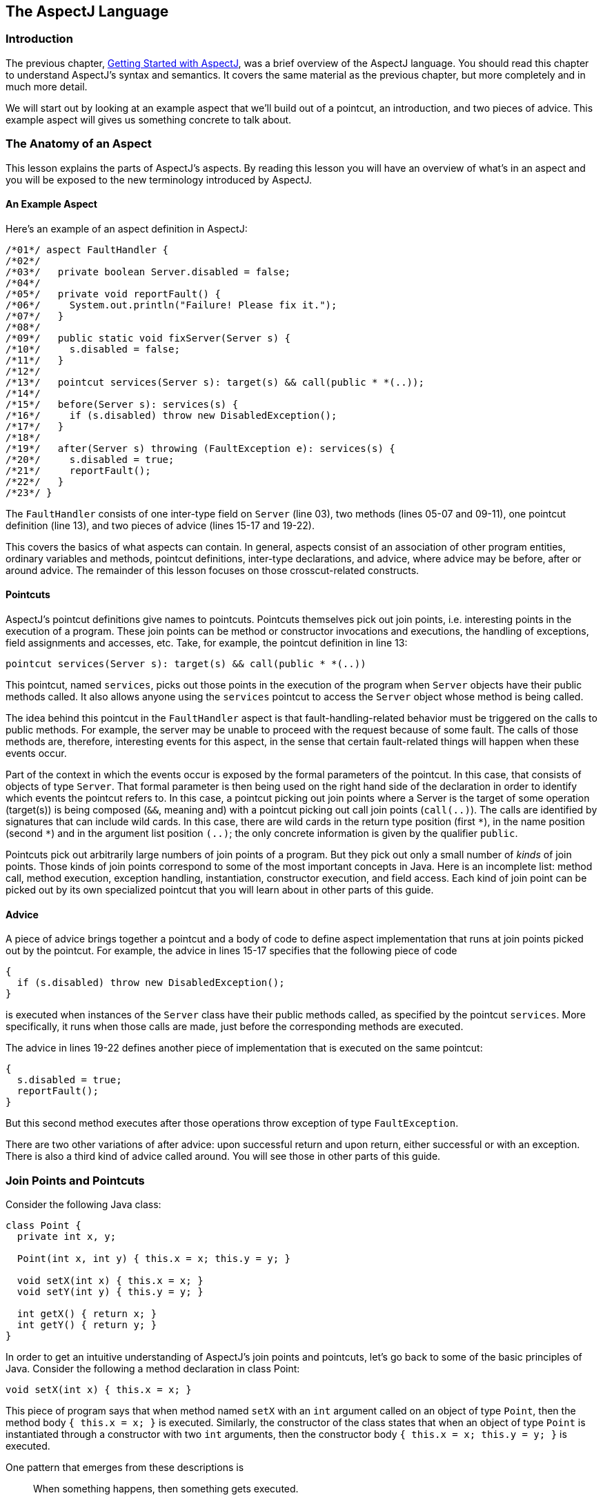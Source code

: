 [[language]]
== The AspectJ Language

[[language-intro]]
=== Introduction

The previous chapter, xref:gettingstarted.adoc#starting[Getting Started with AspectJ], was a brief overview of the
AspectJ language. You should read this chapter to understand AspectJ's
syntax and semantics. It covers the same material as the previous
chapter, but more completely and in much more detail.

We will start out by looking at an example aspect that we'll build out
of a pointcut, an introduction, and two pieces of advice. This example
aspect will gives us something concrete to talk about.

[[language-anatomy]]
=== The Anatomy of an Aspect

This lesson explains the parts of AspectJ's aspects. By reading this
lesson you will have an overview of what's in an aspect and you will be
exposed to the new terminology introduced by AspectJ.

==== An Example Aspect

Here's an example of an aspect definition in AspectJ:

[source, java]
....
/*01*/ aspect FaultHandler {
/*02*/
/*03*/   private boolean Server.disabled = false;
/*04*/
/*05*/   private void reportFault() {
/*06*/     System.out.println("Failure! Please fix it.");
/*07*/   }
/*08*/
/*09*/   public static void fixServer(Server s) {
/*10*/     s.disabled = false;
/*11*/   }
/*12*/
/*13*/   pointcut services(Server s): target(s) && call(public * *(..));
/*14*/
/*15*/   before(Server s): services(s) {
/*16*/     if (s.disabled) throw new DisabledException();
/*17*/   }
/*18*/
/*19*/   after(Server s) throwing (FaultException e): services(s) {
/*20*/     s.disabled = true;
/*21*/     reportFault();
/*22*/   }
/*23*/ }
....

The `FaultHandler` consists of one inter-type field on `Server` (line
03), two methods (lines 05-07 and 09-11), one pointcut definition (line
13), and two pieces of advice (lines 15-17 and 19-22).

This covers the basics of what aspects can contain. In general, aspects
consist of an association of other program entities, ordinary variables
and methods, pointcut definitions, inter-type declarations, and advice,
where advice may be before, after or around advice. The remainder of
this lesson focuses on those crosscut-related constructs.

==== Pointcuts

AspectJ's pointcut definitions give names to pointcuts. Pointcuts
themselves pick out join points, i.e. interesting points in the
execution of a program. These join points can be method or constructor
invocations and executions, the handling of exceptions, field
assignments and accesses, etc. Take, for example, the pointcut
definition in line 13:

[source, java]
....
pointcut services(Server s): target(s) && call(public * *(..))
....

This pointcut, named `services`, picks out those points in the execution
of the program when `Server` objects have their public methods called.
It also allows anyone using the `services` pointcut to access the
`Server` object whose method is being called.

The idea behind this pointcut in the `FaultHandler` aspect is that
fault-handling-related behavior must be triggered on the calls to public
methods. For example, the server may be unable to proceed with the
request because of some fault. The calls of those methods are,
therefore, interesting events for this aspect, in the sense that certain
fault-related things will happen when these events occur.

Part of the context in which the events occur is exposed by the formal
parameters of the pointcut. In this case, that consists of objects of
type `Server`. That formal parameter is then being used on the right
hand side of the declaration in order to identify which events the
pointcut refers to. In this case, a pointcut picking out join points
where a Server is the target of some operation (target(s)) is being
composed (`&&`, meaning and) with a pointcut picking out call join
points (`call(..)`). The calls are identified by signatures that can
include wild cards. In this case, there are wild cards in the return
type position (first `\*`), in the name position (second `*`) and in the
argument list position `(..)`; the only concrete information is given by
the qualifier `public`.

Pointcuts pick out arbitrarily large numbers of join points of a
program. But they pick out only a small number of _kinds_ of join
points. Those kinds of join points correspond to some of the most
important concepts in Java. Here is an incomplete list: method call,
method execution, exception handling, instantiation, constructor
execution, and field access. Each kind of join point can be picked out
by its own specialized pointcut that you will learn about in other parts
of this guide.

==== Advice

A piece of advice brings together a pointcut and a body of code to
define aspect implementation that runs at join points picked out by the
pointcut. For example, the advice in lines 15-17 specifies that the
following piece of code

[source, java]
....
{
  if (s.disabled) throw new DisabledException();
}
....

is executed when instances of the `Server` class have their public
methods called, as specified by the pointcut `services`. More
specifically, it runs when those calls are made, just before the
corresponding methods are executed.

The advice in lines 19-22 defines another piece of implementation that
is executed on the same pointcut:

[source, java]
....
{
  s.disabled = true;
  reportFault();
}
....

But this second method executes after those operations throw exception
of type `FaultException`.

There are two other variations of after advice: upon successful return
and upon return, either successful or with an exception. There is also a
third kind of advice called around. You will see those in other parts of
this guide.

[[language-joinPoints]]
=== Join Points and Pointcuts

Consider the following Java class:

[source, java]
....
class Point {
  private int x, y;

  Point(int x, int y) { this.x = x; this.y = y; }

  void setX(int x) { this.x = x; }
  void setY(int y) { this.y = y; }

  int getX() { return x; }
  int getY() { return y; }
}
....

In order to get an intuitive understanding of AspectJ's join points and
pointcuts, let's go back to some of the basic principles of Java.
Consider the following a method declaration in class Point:

[source, java]
....
void setX(int x) { this.x = x; }
....

This piece of program says that when method named `setX` with an `int`
argument called on an object of type `Point`, then the method body
`{ this.x = x; }` is executed. Similarly, the constructor of the class
states that when an object of type `Point` is instantiated through a
constructor with two `int` arguments, then the constructor body
`{ this.x = x; this.y = y; }` is executed.

One pattern that emerges from these descriptions is

____
When something happens, then something gets executed.
____

In object-oriented programs, there are several kinds of "things that
happen" that are determined by the language. We call these the join
points of Java. Join points consist of things like method calls, method
executions, object instantiations, constructor executions, field
references and handler executions. (See the xref:quickreference.adoc#quick[AspectJ Quick Reference] for a
complete listing.)

Pointcuts pick out these join points. For example, the pointcut

[source, java]
....
pointcut setter():
  target(Point) &&
  (call(void setX(int)) || call(void setY(int)));
....

picks out each call to `setX(int)` or `setY(int)` when called on an
instance of `Point`. Here's another example:

[source, java]
....
pointcut ioHandler(): within(MyClass) && handler(IOException);
....

This pointcut picks out each the join point when exceptions of type
`IOException` are handled inside the code defined by class `MyClass`.

Pointcut definitions consist of a left-hand side and a right-hand side,
separated by a colon. The left-hand side consists of the pointcut name
and the pointcut parameters (i.e. the data available when the events
happen). The right-hand side consists of the pointcut itself.

==== Some Example Pointcuts

Here are examples of pointcuts picking out

when a particular method body executes::
  `execution(void Point.setX(int))`
when a method is called::
  `call(void Point.setX(int))`
when an exception handler executes::
  `handler(ArrayOutOfBoundsException)`
when the object currently executing (i.e. `this`) is of type
`SomeType`::
  `this(SomeType)`
when the target object is of type `SomeType`::
  `target(SomeType)`
when the executing code belongs to class `MyClass`::
  `within(MyClass)`
when the join point is in the control flow of a call to a ``Test``'s
no-argument `main` method::
  `cflow(call(void Test.main()))`

Pointcuts compose through the operations `OR` (`||`), `ANT` (`&&`)
and `NOT` (`!`).

* It is possible to use wildcards. So
[arabic]
. `execution(* *(..))`
. `call(* set(..))`
+
means (1) the execution of any method regardless of return or parameter
types, and (2) the call to any method named `set` regardless of return
or parameter types -- in case of overloading there may be more than one
such `set` method; this pointcut picks out calls to all of them.
* You can select elements based on types. For example,
[arabic]
. `execution(int *())`
. `call(* setY(long))`
. `call(* Point.setY(int))`
. `call(*.new(int, int))`
+
means (1) the execution of any method with no parameters that returns an
`int`, (2) the call to any `setY` method that takes a `long` as an
argument, regardless of return type or declaring type, (3) the call to
any of ``Point``'s `setY` methods that take an `int` as an argument,
regardless of return type, and (4) the call to any classes' constructor,
so long as it takes exactly two ``int``s as arguments.
* You can compose pointcuts. For example,
[arabic]
. `target(Point) && call(int *())`
. `call(* *(..)) && (within(Line) || within(Point))`
. `within(*) && execution(*.new(int))`
. `!this(Point) && call(int *(..))`
+
means (1) any call to an `int` method with no arguments on an instance
of `Point`, regardless of its name, (2) any call to any method where the
call is made from the code in ``Point``'s or ``Line``'s type declaration,
(3) the execution of any constructor taking exactly one `int` argument,
regardless of where the call is made from, and (4) any method call to an
`int` method when the executing object is any type except `Point`.
* You can select methods and constructors based on their modifiers and
on negations of modifiers. For example, you can say:
[arabic]
. `call(public * *(..))`
. `execution(!static * *(..))`
. `execution(public !static * *(..))`
+
which means (1) any call to a public method, (2) any execution of a
non-static method, and (3) any execution of a public, non-static method.
* Pointcuts can also deal with interfaces. For example, given the
interface
+
[source, java]
....
interface MyInterface { ... }
....
+
the pointcut `call(* MyInterface.*(..))` picks out any call to a method
in ``MyInterface``'s signature -- that is, any method defined by
`MyInterface` or inherited by one of its a supertypes.

[[call-vs-execution]]
==== call vs. execution

When methods and constructors run, there are two interesting times
associated with them. That is when they are called, and when they
actually execute.

AspectJ exposes these times as call and execution join points,
respectively, and allows them to be picked out specifically by `call`
and `execution` pointcuts.

So what's the difference between these join points? Well, there are a
number of differences:

Firstly, the lexical pointcut declarations `within` and `withincode`
match differently. At a call join point, the enclosing code is that of
the call site. This means that `call(void m()) && withincode(void m())`
will only capture directly recursive
calls, for example. At an execution join point, however, the program is
already executing the method, so the enclosing code is the method
itself: `execution(void m()) && withincode(void m())` is the same as
`execution(void m())`.

Secondly, the call join point does not capture super calls to non-static
methods. This is because such super calls are different in Java, since
they don't behave via dynamic dispatch like other calls to non-static
methods.

The rule of thumb is that if you want to pick a join point that runs
when an actual piece of code runs (as is often the case for tracing),
use `execution`, but if you want to pick one that runs when a particular
_signature_ is called (as is often the case for production aspects), use
`call`.

==== Pointcut composition

Pointcuts are put together with the operators and (spelled `&&`), or
(spelled `||`), and not (spelled `!`). This allows the creation of very
powerful pointcuts from the simple building blocks of primitive
pointcuts. This composition can be somewhat confusing when used with
primitive pointcuts like `cflow` and `cflowbelow`. Here's an example:

`cflow(P)` picks out each join point in the control flow of the join
points picked out by `P`. So, pictorially:

[source, text]
....
P ---------------------
  \
   \  cflow of P
    \
....

What does `cflow(P) && cflow(Q)` pick out? Well, it picks out each join point that is
in both the control flow of `P` and in the control flow of `Q`. So...

[source, text]
....
        P ---------------------
          \
           \  cflow of P
            \
             \
              \
Q -------------\-------
  \             \
   \  cflow of Q \ cflow(P) && cflow(Q)
    \             \
....

Note that `P` and `Q` might not have any join points in common... but
their control flows might have join points in common.

But what does `cflow(P && Q)` mean? Well, it means the control flow of those join
points that are both picked out by `P` and picked out by `Q`.

[source, text]
....
P && Q -------------------
       \
        \ cflow of (P && Q)
         \
....

and if there are _no_ join points that are both picked by `P` and picked
out by `Q`, then there's no chance that there are any join points in the
control flow of `(P && Q)`.

Here's some code that expresses this.

[source, java]
....
public class Test {
  public static void main(String[] args) {
    foo();
  }
  static void foo() {
    goo();
  }
  static void goo() {
    System.out.println("hi");
  }
}

aspect A  {
  pointcut fooPC(): execution(void Test.foo());
  pointcut gooPC(): execution(void Test.goo());
  pointcut printPC(): call(void java.io.PrintStream.println(String));

  before(): cflow(fooPC()) && cflow(gooPC()) && printPC() && !within(A) {
    System.out.println("should occur");
  }

  before(): cflow(fooPC() && gooPC()) && printPC() && !within(A) {
    System.out.println("should not occur");
  }
}
....

The `!within(A)` pointcut above is required to avoid the `printPC`
pointcut applying to the `System.out.println` call in the advice body.
If this was not present a recursive call would result as the pointcut
would apply to its own advice. (See xref:pitfalls.adoc#pitfalls-infiniteLoops[Infinite loops]
for more details.)

==== Pointcut Parameters

Consider again the first pointcut definition in this chapter:

[source, java]
....
pointcut setter():
  target(Point) &&
  (call(void setX(int)) || call(void setY(int)));
....

As we've seen, this pointcut picks out each call to `setX(int)` or
`setY(int)` methods where the target is an instance of `Point`. The
pointcut is given the name `setter` and no parameters on the left-hand
side. An empty parameter list means that none of the context from the
join points is published from this pointcut. But consider another
version of version of this pointcut definition:

[source, java]
....
pointcut setter(Point p):
  target(p) &&
  (call(void setX(int)) || call(void setY(int)));
....

This version picks out exactly the same join points. But in this
version, the pointcut has one parameter of type `Point`. This means that
any advice that uses this pointcut has access to a `Point` from each
join point picked out by the pointcut. Inside the pointcut definition
this `Point` is named `p` is available, and according to the right-hand
side of the definition, that `Point p` comes from the `target` of each
matched join point.

Here's another example that illustrates the flexible mechanism for
defining pointcut parameters:

[source, java]
....
pointcut testEquality(Point p):
  target(Point) &&
  args(p) &&
  call(boolean equals(Object));
....

This pointcut also has a parameter of type `Point`. Similar to the
`setter` pointcut, this means that anyone using this pointcut has
access to a `Point` from each join point. But in this case, looking at
the right-hand side we find that the object named in the parameters is
not the target `Point` object that receives the call; it's the argument
(also of type `Point`) passed to the `equals` method when some other
`Point` is the target. If we wanted access to both ``Point``s, then the
pointcut definition that would expose target `Point p1` and argument
`Point p2` would be

[source, java]
....
pointcut testEquality(Point p1, Point p2):
  target(p1) &&
  args(p2) &&
  call(boolean equals(Object));
....

Let's look at another variation of the `setter` pointcut:

[source, java]
....
pointcut setter(Point p, int newval):
  target(p) &&
  args(newval) &&
  (call(void setX(int)) || call(void setY(int)));
....

In this case, a `Point` object and an `int` value are exposed by the
named pointcut. Looking at the the right-hand side of the definition, we
find that the `Point` object is the target object, and the `int` value
is the called method's argument.

The use of pointcut parameters is relatively flexible. The most
important rule is that all the pointcut parameters must be bound at
every join point picked out by the pointcut. So, for example, the
following pointcut definition will result in a compilation error:

[source, java]
....
pointcut badPointcut(Point p1, Point p2):
  (target(p1) && call(void setX(int))) ||
  (target(p2) && call(void setY(int)));
....

because `p1` is only bound when calling `setX`, and `p2` is only bound
when calling `setY`, but the pointcut picks out all of these join points
and tries to bind both `p1` and `p2`.

[[example]]
==== Example: `HandleLiveness`

The example below consists of two object classes (plus an exception
class) and one aspect. Handle objects delegate their public, non-static
operations to their `Partner` objects. The aspect `HandleLiveness`
ensures that, before the delegations, the partner exists and is alive,
or else it throws an exception.

[source, java]
....
class Handle {
  Partner partner = new Partner();

  public void foo() { partner.foo(); }
  public void bar(int x) { partner.bar(x); }

  public static void main(String[] args) {
    Handle h1 = new Handle();
    h1.foo();
    h1.bar(2);
  }
}

class Partner {
  boolean isAlive() { return true; }
  void foo() { System.out.println("foo"); }
  void bar(int x) { System.out.println("bar " + x); }
}

aspect HandleLiveness {
  before(Handle handle): target(handle) && call(public * *(..)) {
    if ( handle.partner == null  || !handle.partner.isAlive() ) {
      throw new DeadPartnerException();
    }
  }
}

class DeadPartnerException extends RuntimeException {}
....

[[pointcut-best-practice]]
==== Writing good pointcuts

During compilation, AspectJ processes pointcuts in order to try and
optimize matching performance. Examining code and determining if each
join point matches (statically or dynamically) a given pointcut is a
costly process. (A dynamic match means the match cannot be fully
determined from static analysis and a test will be placed in the code to
determine if there is an actual match when the code is running). On
first encountering a pointcut declaration, AspectJ will rewrite it into
an optimal form for the matching process. What does this mean? Basically
pointcuts are rewritten in DNF (Disjunctive Normal Form) and the
components of the pointcut are sorted such that those components that
are cheaper to evaluate are checked first. This means users do not have
to worry about understanding the performance of various pointcut
designators and may supply them in any order in their pointcut
declarations.

However, AspectJ can only work with what it is told, and for optimal
performance of matching the user should think about what they are trying
to achieve and narrow the search space for matches as much as they can
in the definition. Basically there are three kinds of pointcut
designator: kinded, scoping and context:

* Kinded designators are those which select a particular kind of join
point. For example: `execution, get, set, call, handler`
* Scoping designators are those which select a group of join points of
interest (of probably many kinds). For example: `within, withincode`
* Contextual designators are those that match (and optionally bind)
based on context. For example: `this, target, @annotation`

A well written pointcut should try and include at least the first two
types (kinded and scoping), whilst the contextual designators may be
included if wishing to match based on join point context, or bind that
context for use in the advice. Supplying either just a kinded designator
or just a contextual designator will work but could affect weaving
performance (time and memory used) due to all the extra processing and
analysis. Scoping designators are very fast to match, they can very
quickly dismiss groups of join points that should not be further
processed - that is why a good pointcut should always include one if
possible.

[[language-advice]]
=== Advice

Advice defines pieces of aspect implementation that execute at
well-defined points in the execution of the program. Those points can be
given either by named pointcuts (like the ones you've seen above) or by
anonymous pointcuts. Here is an example of an advice on a named
pointcut:

[source, java]
....
pointcut setter(Point p1, int newval):
  target(p1) && args(newval)
  (call(void setX(int) || call(void setY(int)));

before(Point p1, int newval): setter(p1, newval) {
  System.out.println(
    "About to set something in " + p1 +
    " to the new value " + newval
  );
}
....

And here is exactly the same example, but using an anonymous pointcut:

[source, java]
....
before(Point p1, int newval):
  target(p1) && args(newval)
  (call(void setX(int)) || call(void setY(int)))
{
  System.out.println(
    "About to set something in " + p1 +
    " to the new value " + newval
  );
}
....

Here are examples of the different advice:

This before advice runs just before the join points picked out by the
(anonymous) pointcut:

[source, java]
....
before(Point p, int x): target(p) && args(x) && call(void setX(int)) {
  if (!p.assertX(x)) return;
}
....

This after advice runs just after each join point picked out by the
(anonymous) pointcut, regardless of whether it returns normally or
throws an exception:

[source, java]
....
after(Point p, int x):
  target(p) && args(x) && call(void setX(int))
{
  if (!p.assertX(x)) throw new PostConditionViolation();
}
....

This after returning advice runs just after each join point picked out
by the (anonymous) pointcut, but only if it returns normally. The return
value can be accessed, and is named `x` here. After the advice runs, the
return value is returned:

[source, java]
....
after(Point p) returning(int x):
  target(p) && call(int getX())
{
  System.out.println("Returning int value " + x + " for p = " + p);
}
....

This after throwing advice runs just after each join point picked out by
the (anonymous) pointcut, but only when it throws an exception of type
`Exception`. Here the exception value can be accessed with the name `e`.
The advice re-raises the exception after it's done:

[source, java]
....
after() throwing(Exception e):
  target(Point) && call(void setX(int))
{
    System.out.println(e);
}
....

This around advice traps the execution of the join point; it runs
_instead_ of the join point. The original action associated with the
join point can be invoked through the special `proceed` call:

[source, java]
....
void around(Point p, int x):
  target(p)
  && args(x)
  && call(void setX(int))
{
  if (p.assertX(x)) proceed(p, x);
  p.releaseResources();
}
....

[[language-interType]]
=== Inter-type declarations

Aspects can declare members (fields, methods, and constructors) that are
owned by other types. These are called inter-type members. Aspects can
also declare that other types implement new interfaces or extend a new
class. Here are examples of some such inter-type declarations:

This declares that each `Server` has a `boolean` field named `disabled`,
initialized to `false`:

[source, java]
....
private boolean Server.disabled = false;
....

It is declared `private`, which means that it is private _to the
aspect_: only code in the aspect can see the field. And even if `Server`
has another private field named `disabled` (declared in `Server` or in
another aspect) there won't be a name collision, since no reference to
`disabled` will be ambiguous.

This declares that each `Point` has an `int` method named `getX` with no
arguments that returns whatever `this.x` is:

[source, java]
....
public int Point.getX() { return this.x; }
....

Inside the body, `this` is the `Point` object currently executing.
Because the method is publically declared any code can call it, but if
there is some other `Point.getX()` declared there will be a compile-time
conflict.

This publically declares a two-argument constructor for `Point`:

[source, java]
....
public Point.new(int x, int y) { this.x = x; this.y = y; }
....

This publicly declares that each `Point` has an `int` field named `x`,
initialized to zero:

[source, java]
....
public int Point.x = 0;
....

Because this is publically declared, it is an error if `Point` already
has a field named `x` (defined by `Point` or by another aspect).

This declares that the `Point` class implements the `Comparable`
interface:

[source, java]
....
declare parents: Point implements Comparable;
....

Of course, this will be an error unless `Point` defines the methods
required by `Comparable`.

This declares that the `Point` class extends the `GeometricObject`
class.

[source, java]
....
declare parents: Point extends GeometricObject;
....

An aspect can have several inter-type declarations. For example, the
following declarations

[source, java]
....
public String Point.name;
public void Point.setName(String name) { this.name = name; }
....

publicly declare that Point has both a String field `name` and a `void`
method `setName(String)` (which refers to the `name` field declared by
the aspect).

An inter-type member can only have one target type, but often you may
wish to declare the same member on more than one type. This can be done
by using an inter-type member in combination with a private interface:

[source, java]
....
aspect A {
  private interface HasName {}
  declare parents: (Point || Line || Square) implements HasName;

  private String HasName.name;
  public  String HasName.getName()  { return name; }
}
....

This declares a marker interface `HasName`, and also declares that any
type that is either `Point`, `Line`, or `Square` implements that
interface. It also privately declares that all `HasName` object have a
`String` field called `name`, and publically declares that all `HasName`
objects have a `String` method `getName()` (which refers to the
privately declared `name` field).

As you can see from the above example, an aspect can declare that
interfaces have fields and methods, even non-constant fields and methods
with bodies.

==== Inter-type Scope

AspectJ allows private and package-protected (default) inter-type
declarations in addition to public inter-type declarations. Private
means private in relation to the aspect, not necessarily the target
type. So, if an aspect makes a private inter-type declaration of a field

[source, java]
....
private int Foo.x;
....

Then code in the aspect can refer to ``Foo``'s `x` field, but nobody else
can. Similarly, if an aspect makes a package-protected introduction,

[source, java]
....
int Foo.x;
....

then everything in the aspect's package (which may or may not be ``Foo``'s
package) can access `x`.

==== Example: `PointAssertions`

The example below consists of one class and one aspect. The aspect
privately declares the assertion methods of `Point`, `assertX` and
`assertY`. It also guards calls to `setX` and `setY` with calls to these
assertion methods. The assertion methods are declared privately because
other parts of the program (including the code in `Point`) have no
business accessing the assert methods. Only the code inside of the
aspect can call those methods.

[source, java]
....
class Point  {
  int x, y;

  public void setX(int x) { this.x = x; }
  public void setY(int y) { this.y = y; }

  public static void main(String[] args) {
    Point p = new Point();
    p.setX(3); p.setY(333);
  }
}

aspect PointAssertions {

  private boolean Point.assertX(int x) {
    return (x <= 100 && x >= 0);
  }
  private boolean Point.assertY(int y) {
    return (y <= 100 && y >= 0);
  }

  before(Point p, int x): target(p) && args(x) && call(void setX(int)) {
    if (!p.assertX(x))
      System.out.println("Illegal value for x"); return;
  }
  before(Point p, int y): target(p) && args(y) && call(void setY(int)) {
    if (!p.assertY(y))
      System.out.println("Illegal value for y"); return;
  }
}
....

[[language-thisJoinPoint]]
=== `thisJoinPoint`

AspectJ provides a special reference variable, `thisJoinPoint`, that
contains reflective information about the current join point for the
advice to use. The `thisJoinPoint` variable can only be used in the
context of advice, just like `this` can only be used in the context of
non-static methods and variable initializers. In advice, `thisJoinPoint`
is an object of type
xref:../api/org/aspectj/lang/JoinPoint.html[`org.aspectj.lang.JoinPoint`].

One way to use it is simply to print it out. Like all Java objects,
`thisJoinPoint` has a `toString()` method that makes quick-and-dirty
tracing easy:

[source, java]
....
aspect TraceNonStaticMethods {
  before(Point p): target(p) && call(* *(..)) {
    System.out.println("Entering " + thisJoinPoint + " in " + p);
  }
}
....

The type of `thisJoinPoint` includes a rich reflective class hierarchy
of signatures, and can be used to access both static and dynamic
information about join points such as the arguments of the join point:

[source, java]
....
thisJoinPoint.getArgs()
....

In addition, it holds an object consisting of all the static information
about the join point such as corresponding line number and static
signature:

[source, java]
....
thisJoinPoint.getStaticPart()
....

If you only need the static information about the join point, you may
access the static part of the join point directly with the special
variable `thisJoinPointStaticPart`. Using `thisJoinPointStaticPart` will
avoid the run-time creation of the join point object that may be
necessary when using `thisJoinPoint` directly.

It is always the case that

[source, java]
....
thisJoinPointStaticPart == thisJoinPoint.getStaticPart()

thisJoinPoint.getKind() == thisJoinPointStaticPart.getKind()
thisJoinPoint.getSignature() == thisJoinPointStaticPart.getSignature()
thisJoinPoint.getSourceLocation() == thisJoinPointStaticPart.getSourceLocation()
....

One more reflective variable is available:
`thisEnclosingJoinPointStaticPart`. This, like
`thisJoinPointStaticPart`, only holds the static part of a join point,
but it is not the current but the enclosing join point. So, for example,
it is possible to print out the calling source location (if available)
with

[source, java]
....
before() : execution (* *(..)) {
  System.err.println(thisEnclosingJoinPointStaticPart.getSourceLocation())
}
....
